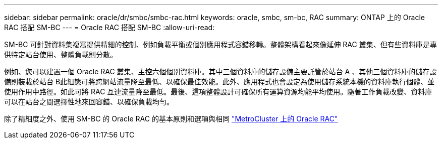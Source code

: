 ---
sidebar: sidebar 
permalink: oracle/dr/smbc/smbc-rac.html 
keywords: oracle, smbc, sm-bc, RAC 
summary: ONTAP 上的 Oracle RAC 搭配 SM-BC 
---
= Oracle RAC 搭配 SM-BC
:allow-uri-read: 


[role="lead"]
SM-BC 可針對資料集複寫提供精細的控制、例如負載平衡或個別應用程式容錯移轉。整體架構看起來像延伸 RAC 叢集、但有些資料庫是專供特定站台使用、整體負載則分散。

例如、您可以建置一個 Oracle RAC 叢集、主控六個個別資料庫。其中三個資料庫的儲存設備主要託管於站台 A 、其他三個資料庫的儲存設備則裝載於站台 B此組態可將跨網站流量降至最低、以確保最佳效能。此外、應用程式也會設定為使用儲存系統本機的資料庫執行個體、並使用作用中路徑。如此可將 RAC 互連流量降至最低。最後、這項整體設計可確保所有運算資源均能平均使用。隨著工作負載改變、資料庫可以在站台之間選擇性地來回容錯、以確保負載均勻。

除了精細度之外、使用 SM-BC 的 Oracle RAC 的基本原則和選項與相同 link:../metrocluster/mcc-rac.html["MetroCluster 上的 Oracle RAC"]
